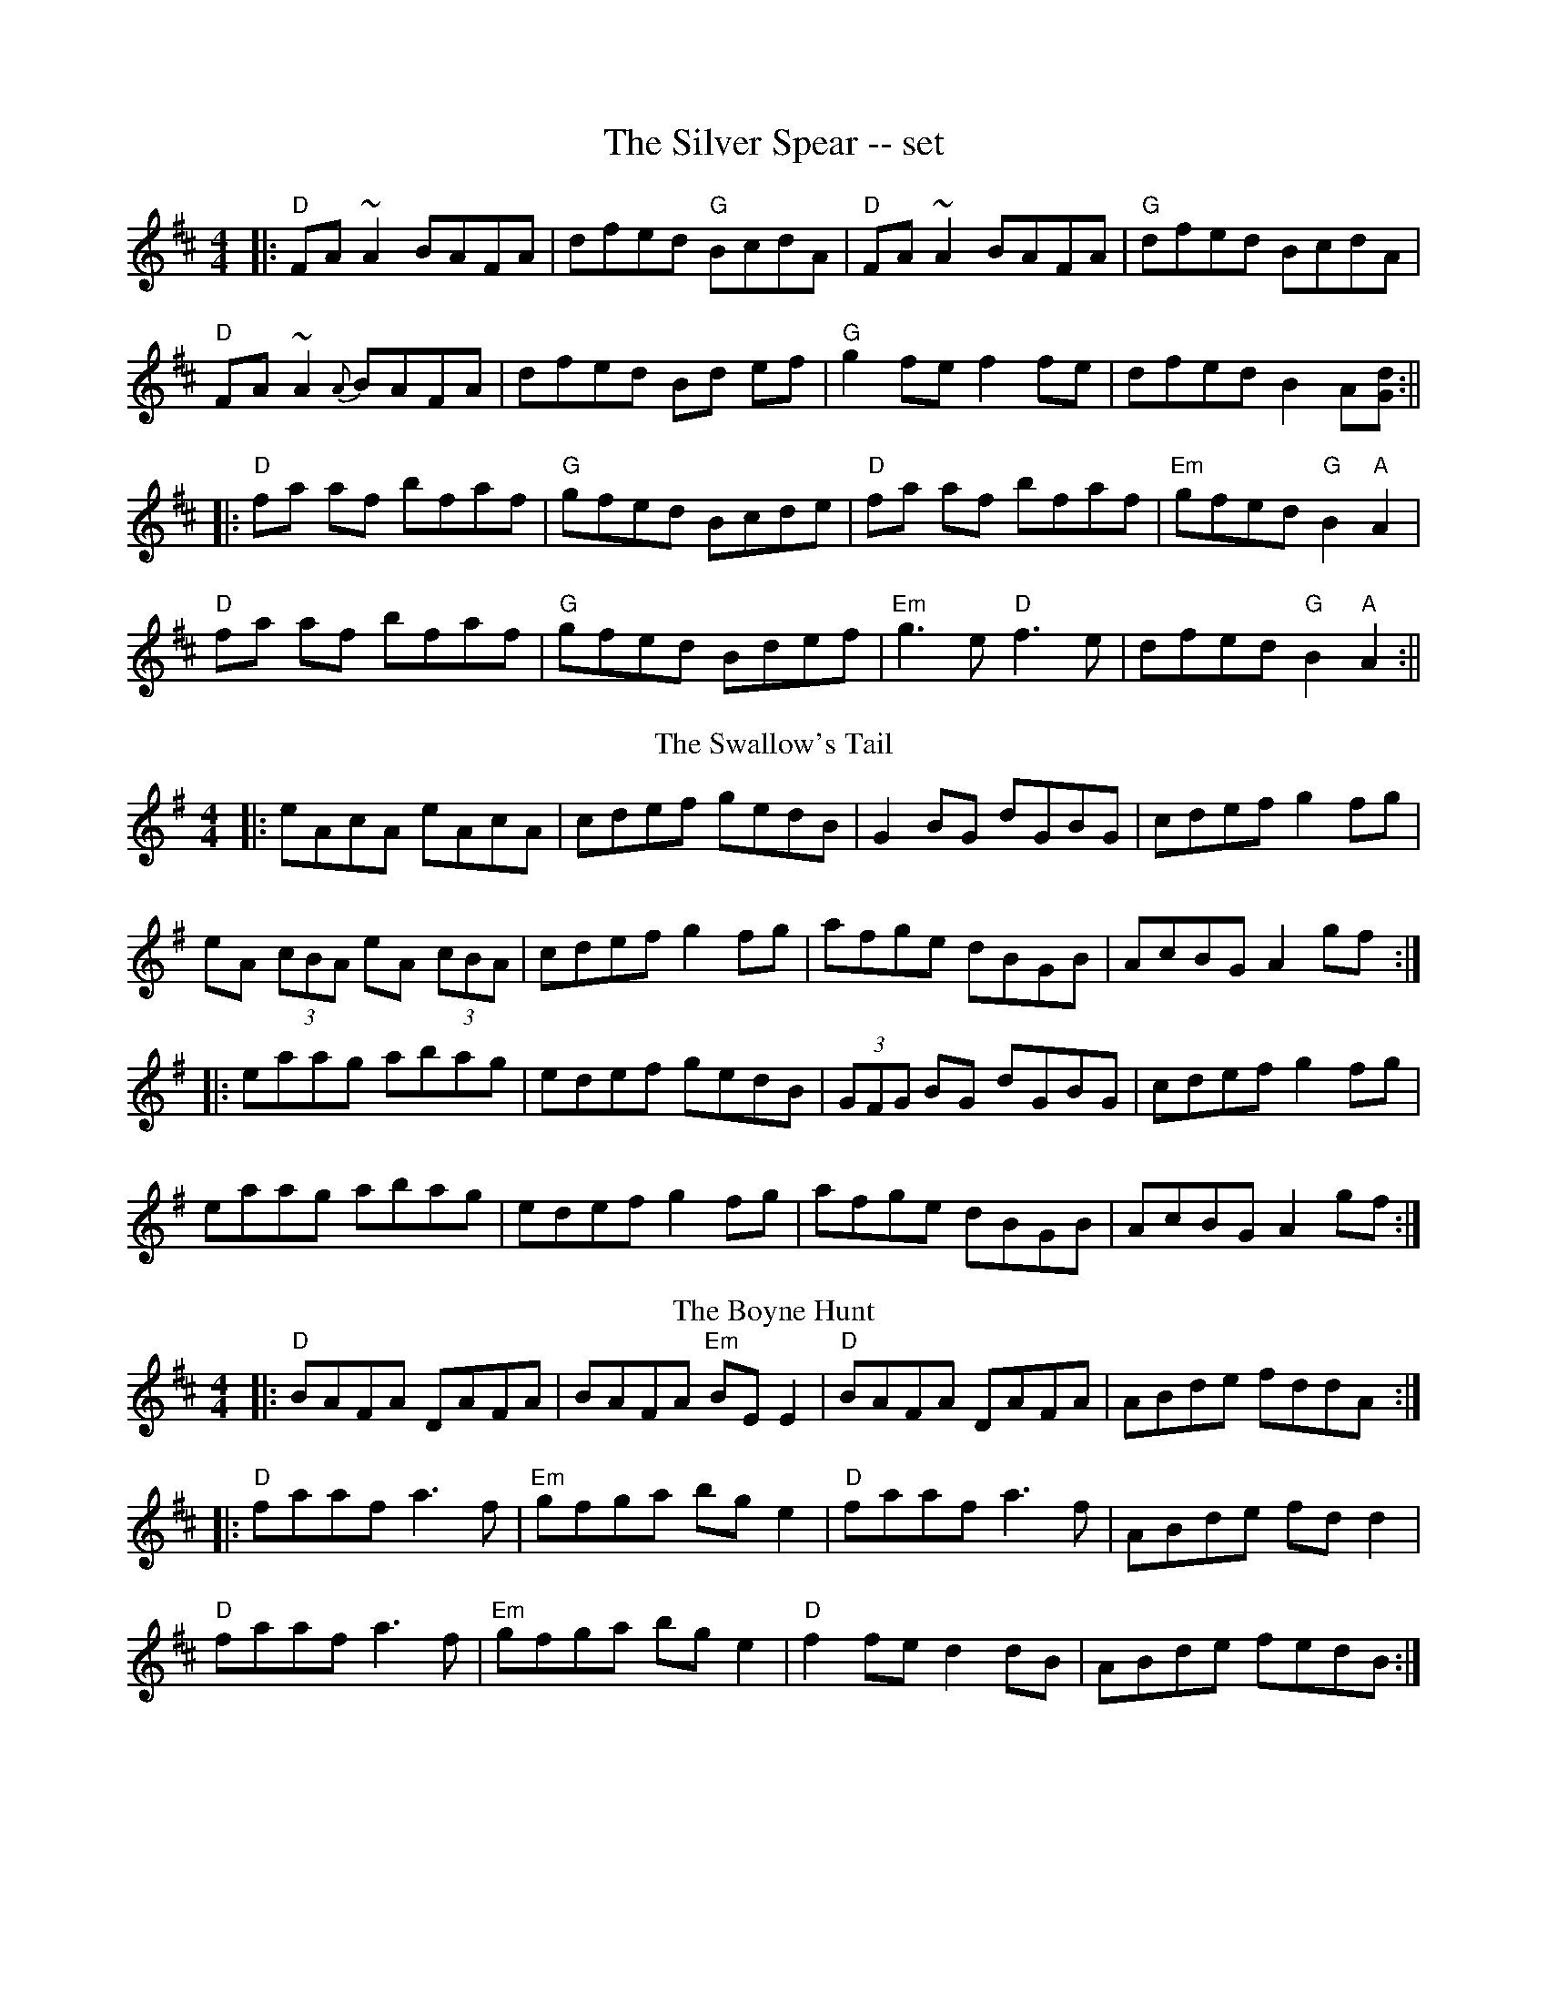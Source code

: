 X: 1
T: The Silver Spear -- set
R: reel
M: 4/4
L: 1/8
K: Dmaj
|:"D"FA~A2 BAFA|dfed "G"BcdA|"D"FA ~A2 BAFA|"G"dfed BcdA|
"D"FA ~A2 {A}BAFA|dfed Bd ef|"G"g2 fe f2 fe|dfed B2 A[Gd]:||
|:"D"fa af bfaf|"G"gfed Bcde|"D"fa af bfaf|"Em"gfed "G"B2 "A"A2|
"D"fa af bfaf|"G"gfed Bdef|"Em"g3e "D"f3e |dfed "G"B2 "A"A2:||
T: The Swallow's Tail
R: reel
M: 4/4
L: 1/8
K: Ador
|:eAcA eAcA|cdef gedB|G2BG dGBG|cdef g2fg|
eA (3cBA eA (3cBA|cdef g2fg|afge dBGB|AcBG A2 gf:|
|:eaag abag|edef gedB|(3GFG BG dGBG|cdef g2fg|
eaag abag|edef g2fg|afge dBGB|AcBG A2 gf:|
T:The Boyne Hunt
R:reel
C:Trad.
O:Ireland
M:4/4
L:1/8
%Q:1/8=260
Z:Paul G Hardy
K:D
|: "D"BAFA DAFA | BAFA "Em"BEE2 | "D"BAFA DAFA | ABde fddA :|
|: "D"faaf a3f  | "Em"gfga bge2 | "D"faaf a3f  | ABde fdd2 |
"D"faaf a3f  | "Em"gfga bge2 | "D"f2fe d2dB | ABde fedB :|
